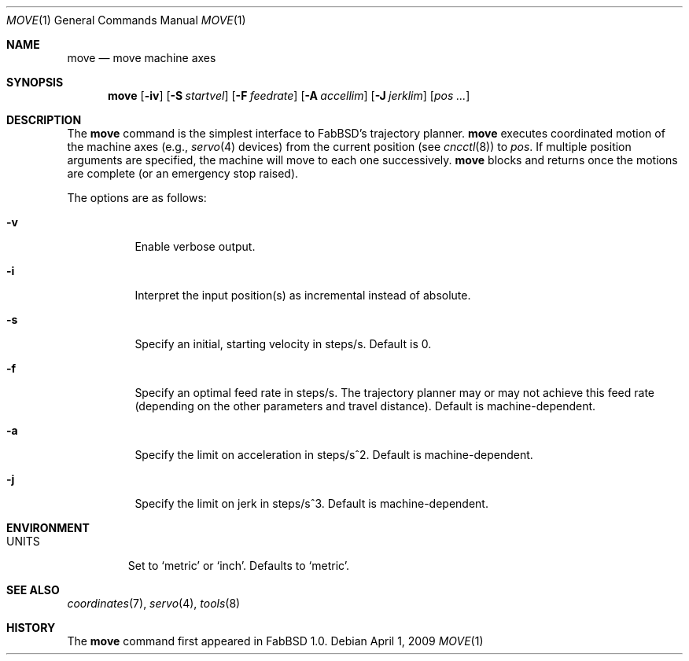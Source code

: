 .\"	$FabBSD$
.\"	Public domain
.\"
.Dd $Mdocdate: April 1 2009 $
.Dt MOVE 1
.Os
.Sh NAME
.Nm move
.Nd move machine axes
.Sh SYNOPSIS
.Nm move
.Op Fl iv
.Op Fl S Ar startvel
.Op Fl F Ar feedrate
.Op Fl A Ar accellim
.Op Fl J Ar jerklim
.Op Ar pos ...
.Sh DESCRIPTION
The
.Nm
command is the simplest interface to FabBSD's trajectory planner.
.Nm
executes coordinated motion of the machine axes (e.g.,
.Xr servo 4
devices) from the current position (see
.Xr cncctl 8 )
to
.Ar pos .
If multiple position arguments are specified, the machine will move to
each one successively.
.Nm
blocks and returns once the motions are complete (or an emergency stop
raised).
.Pp
The options are as follows:
.Bl -tag -width Ds
.It Fl v
Enable verbose output.
.It Fl i
Interpret the input position(s) as incremental instead of absolute.
.It Fl s
Specify an initial, starting velocity in steps/s.
Default is 0.
.It Fl f
Specify an optimal feed rate in steps/s.
The trajectory planner may or may not achieve this feed rate (depending on the
other parameters and travel distance).
Default is machine-dependent.
.It Fl a
Specify the limit on acceleration in steps/s^2.
Default is machine-dependent.
.It Fl j
Specify the limit on jerk in steps/s^3.
Default is machine-dependent.
.El
.Sh ENVIRONMENT
.Bl -tag -width UNITS
.It Ev UNITS
Set to
.Sq metric
or
.Sq inch .
Defaults to
.Sq metric .
.El
.Sh SEE ALSO
.Xr coordinates 7 ,
.Xr servo 4 ,
.Xr tools 8
.Sh HISTORY
The
.Nm
command first appeared in FabBSD 1.0.
